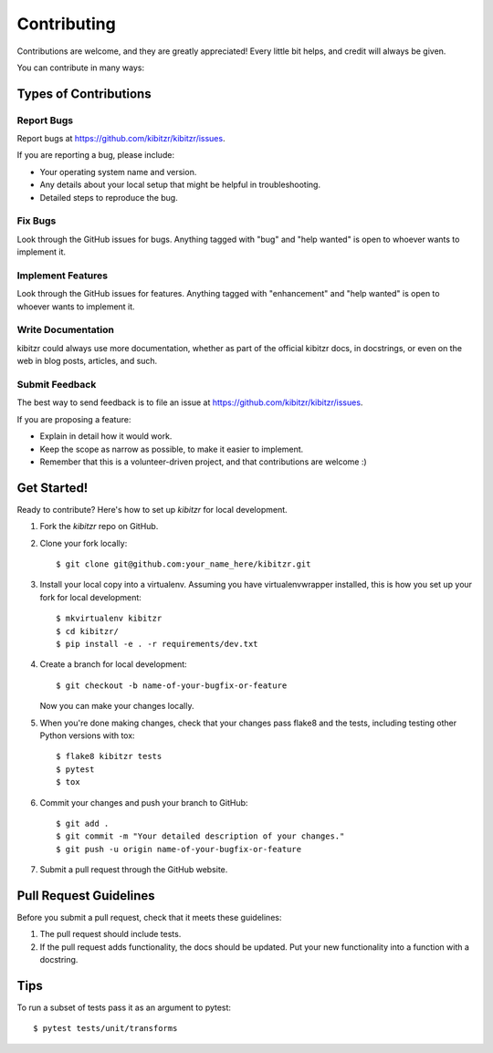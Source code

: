 .. highlight:: shell

============
Contributing
============

Contributions are welcome, and they are greatly appreciated! Every
little bit helps, and credit will always be given.

You can contribute in many ways:

Types of Contributions
----------------------

Report Bugs
~~~~~~~~~~~

Report bugs at https://github.com/kibitzr/kibitzr/issues.

If you are reporting a bug, please include:

* Your operating system name and version.
* Any details about your local setup that might be helpful in troubleshooting.
* Detailed steps to reproduce the bug.

Fix Bugs
~~~~~~~~

Look through the GitHub issues for bugs. Anything tagged with "bug"
and "help wanted" is open to whoever wants to implement it.

Implement Features
~~~~~~~~~~~~~~~~~~

Look through the GitHub issues for features. Anything tagged with "enhancement"
and "help wanted" is open to whoever wants to implement it.

Write Documentation
~~~~~~~~~~~~~~~~~~~

kibitzr could always use more documentation, whether as part of the
official kibitzr docs, in docstrings, or even on the web in blog posts,
articles, and such.

Submit Feedback
~~~~~~~~~~~~~~~

The best way to send feedback is to file an issue at https://github.com/kibitzr/kibitzr/issues.

If you are proposing a feature:

* Explain in detail how it would work.
* Keep the scope as narrow as possible, to make it easier to implement.
* Remember that this is a volunteer-driven project, and that contributions
  are welcome :)

Get Started!
------------

Ready to contribute? Here's how to set up `kibitzr` for local development.

1. Fork the `kibitzr` repo on GitHub.
2. Clone your fork locally::

    $ git clone git@github.com:your_name_here/kibitzr.git

3. Install your local copy into a virtualenv. Assuming you have virtualenvwrapper installed, this is how you set up your fork for local development::

    $ mkvirtualenv kibitzr
    $ cd kibitzr/
    $ pip install -e . -r requirements/dev.txt

4. Create a branch for local development::

    $ git checkout -b name-of-your-bugfix-or-feature

   Now you can make your changes locally.

5. When you're done making changes, check that your changes pass flake8 and the tests, including testing other Python versions with tox::

    $ flake8 kibitzr tests
    $ pytest
    $ tox

6. Commit your changes and push your branch to GitHub::

    $ git add .
    $ git commit -m "Your detailed description of your changes."
    $ git push -u origin name-of-your-bugfix-or-feature

7. Submit a pull request through the GitHub website.

Pull Request Guidelines
-----------------------

Before you submit a pull request, check that it meets these guidelines:

1. The pull request should include tests.
2. If the pull request adds functionality, the docs should be updated. Put
   your new functionality into a function with a docstring.

Tips
----

To run a subset of tests pass it as an argument to pytest::

    $ pytest tests/unit/transforms
